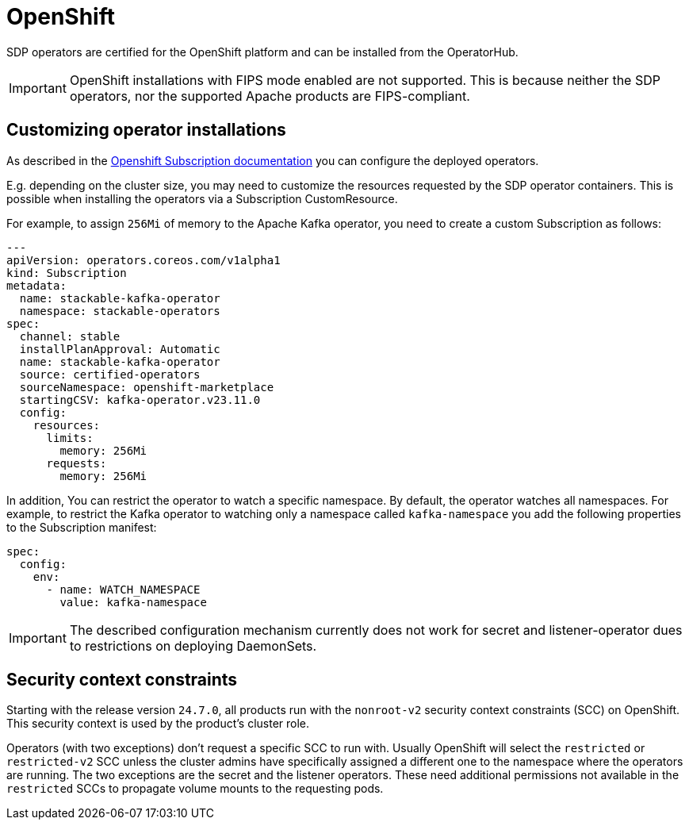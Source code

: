 = OpenShift

SDP operators are certified for the OpenShift platform and can be installed from the OperatorHub.

IMPORTANT: OpenShift installations with FIPS mode enabled are not supported. This is because neither the SDP operators, nor the supported Apache products are FIPS-compliant.

== Customizing operator installations

As described in the https://github.com/operator-framework/operator-lifecycle-manager/blob/master/doc/design/subscription-config.md[Openshift Subscription documentation] you can configure the deployed operators.

E.g. depending on the cluster size, you may need to customize the resources requested by the SDP operator containers.
This is possible when installing the operators via a Subscription CustomResource.

For example, to assign `256Mi` of memory to the Apache Kafka operator, you need to create a custom Subscription as follows:

[source,yaml]
----
---
apiVersion: operators.coreos.com/v1alpha1
kind: Subscription
metadata:
  name: stackable-kafka-operator
  namespace: stackable-operators
spec:
  channel: stable
  installPlanApproval: Automatic
  name: stackable-kafka-operator
  source: certified-operators
  sourceNamespace: openshift-marketplace
  startingCSV: kafka-operator.v23.11.0
  config:
    resources:
      limits:
        memory: 256Mi
      requests:
        memory: 256Mi
----

In addition, You can restrict the operator to watch a specific namespace. By default, the operator watches all namespaces.
For example, to restrict the Kafka operator to watching only a namespace called `kafka-namespace` you add the following properties to the Subscription manifest:

[source,yaml]
----
spec:
  config:
    env:
      - name: WATCH_NAMESPACE
        value: kafka-namespace
----

IMPORTANT: The described configuration mechanism currently does not work for secret and listener-operator dues to restrictions on deploying DaemonSets.

== Security context constraints

Starting with the release version `24.7.0`, all products run with the `nonroot-v2` security context constraints (SCC) on OpenShift. This security context is used by the product's cluster role.

Operators (with two exceptions) don't request a specific SCC to run with. Usually OpenShift will select the `restricted` or `restricted-v2` SCC unless the cluster admins have specifically assigned a different one to the namespace where the operators are running.
The two exceptions are the secret and the listener operators. These need additional permissions not available in the `restricted` SCCs to propagate volume mounts to the requesting pods.

